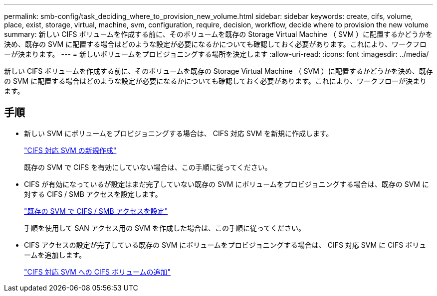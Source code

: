 ---
permalink: smb-config/task_deciding_where_to_provision_new_volume.html 
sidebar: sidebar 
keywords: create, cifs, volume, place, exist, storage, virtual, machine, svm, configuration, require, decision, workflow, decide where to provision the new volume 
summary: 新しい CIFS ボリュームを作成する前に、そのボリュームを既存の Storage Virtual Machine （ SVM ）に配置するかどうかを決め、既存の SVM に配置する場合はどのような設定が必要になるかについても確認しておく必要があります。これにより、ワークフローが決まります。 
---
= 新しいボリュームをプロビジョニングする場所を決定します
:allow-uri-read: 
:icons: font
:imagesdir: ../media/


[role="lead"]
新しい CIFS ボリュームを作成する前に、そのボリュームを既存の Storage Virtual Machine （ SVM ）に配置するかどうかを決め、既存の SVM に配置する場合はどのような設定が必要になるかについても確認しておく必要があります。これにより、ワークフローが決まります。



== 手順

* 新しい SVM にボリュームをプロビジョニングする場合は、 CIFS 対応 SVM を新規に作成します。
+
link:task_creating_protocol_enabled_svm.html["CIFS 対応 SVM の新規作成"]

+
既存の SVM で CIFS を有効にしていない場合は、この手順に従ってください。

* CIFS が有効になっているが設定はまだ完了していない既存の SVM にボリュームをプロビジョニングする場合は、既存の SVM に対する CIFS / SMB アクセスを設定します。
+
link:task_configuring_access_to_existing_svm.html["既存の SVM で CIFS / SMB アクセスを設定"]

+
手順を使用して SAN アクセス用の SVM を作成した場合は、この手順に従ってください。

* CIFS アクセスの設定が完了している既存の SVM にボリュームをプロビジョニングする場合は、 CIFS 対応 SVM に CIFS ボリュームを追加します。
+
link:concept_adding_protocol_volume_to_protocol_enabled_svm.html["CIFS 対応 SVM への CIFS ボリュームの追加"]


